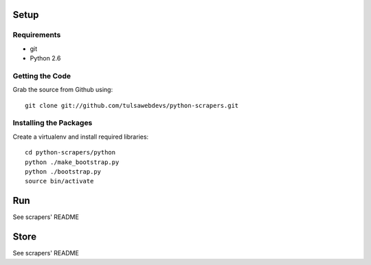 =====
Setup
=====

Requirements
============
* git
* Python 2.6

Getting the Code
==================

Grab the source from Github using::

    git clone git://github.com/tulsawebdevs/python-scrapers.git

Installing the Packages
=======================

Create a virtualenv and install required libraries::

    cd python-scrapers/python
    python ./make_bootstrap.py
    python ./bootstrap.py
    source bin/activate

===
Run
===

See scrapers' README

=====
Store
=====

See scrapers' README
